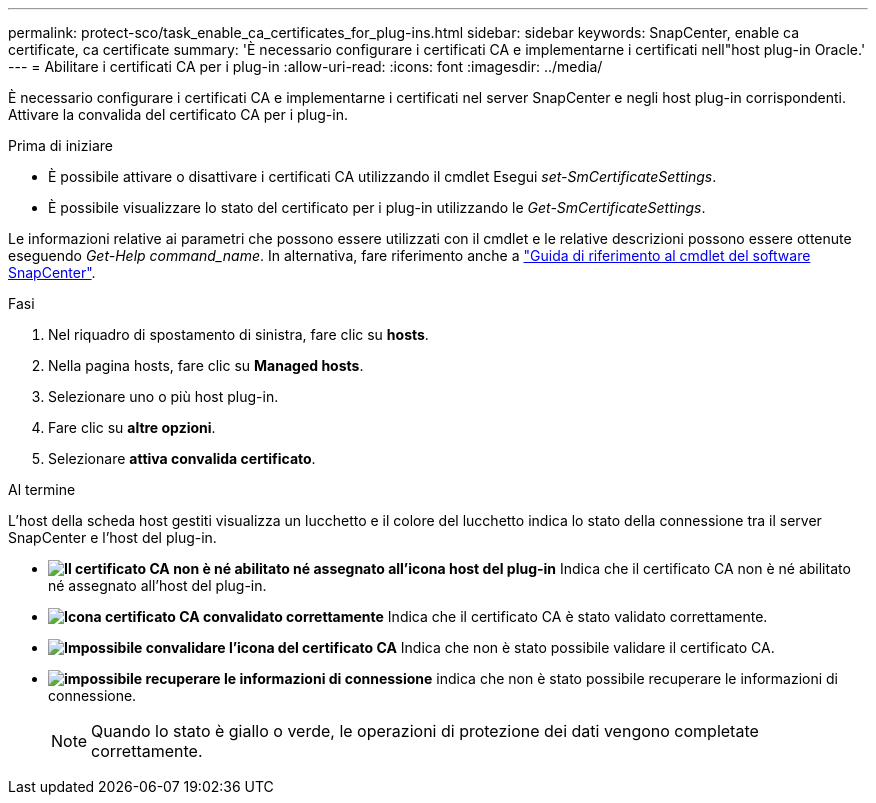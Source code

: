 ---
permalink: protect-sco/task_enable_ca_certificates_for_plug-ins.html 
sidebar: sidebar 
keywords: SnapCenter, enable ca certificate, ca certificate 
summary: 'È necessario configurare i certificati CA e implementarne i certificati nell"host plug-in Oracle.' 
---
= Abilitare i certificati CA per i plug-in
:allow-uri-read: 
:icons: font
:imagesdir: ../media/


[role="lead"]
È necessario configurare i certificati CA e implementarne i certificati nel server SnapCenter e negli host plug-in corrispondenti.  Attivare la convalida del certificato CA per i plug-in.

.Prima di iniziare
* È possibile attivare o disattivare i certificati CA utilizzando il cmdlet Esegui _set-SmCertificateSettings_.
* È possibile visualizzare lo stato del certificato per i plug-in utilizzando le _Get-SmCertificateSettings_.


Le informazioni relative ai parametri che possono essere utilizzati con il cmdlet e le relative descrizioni possono essere ottenute eseguendo _Get-Help command_name_. In alternativa, fare riferimento anche a https://docs.netapp.com/us-en/snapcenter-cmdlets-49/index.html["Guida di riferimento al cmdlet del software SnapCenter"^].

.Fasi
. Nel riquadro di spostamento di sinistra, fare clic su *hosts*.
. Nella pagina hosts, fare clic su *Managed hosts*.
. Selezionare uno o più host plug-in.
. Fare clic su *altre opzioni*.
. Selezionare *attiva convalida certificato*.


.Al termine
L'host della scheda host gestiti visualizza un lucchetto e il colore del lucchetto indica lo stato della connessione tra il server SnapCenter e l'host del plug-in.

* *image:../media/enable_ca_issues_icon.png["Il certificato CA non è né abilitato né assegnato all'icona host del plug-in"]* Indica che il certificato CA non è né abilitato né assegnato all'host del plug-in.
* *image:../media/enable_ca_good_icon.png["Icona certificato CA convalidato correttamente"]* Indica che il certificato CA è stato validato correttamente.
* *image:../media/enable_ca_failed_icon.png["Impossibile convalidare l'icona del certificato CA"]* Indica che non è stato possibile validare il certificato CA.
* *image:../media/enable_ca_undefined_icon.png["impossibile recuperare le informazioni di connessione"]* indica che non è stato possibile recuperare le informazioni di connessione.
+

NOTE: Quando lo stato è giallo o verde, le operazioni di protezione dei dati vengono completate correttamente.


